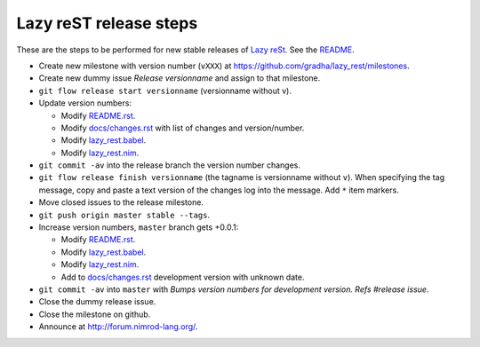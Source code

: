 =======================
Lazy reST release steps
=======================

These are the steps to be performed for new stable releases of `Lazy reSt
<https://github.com/gradha/lazy_rest>`_. See the `README <../README.rst>`_.

* Create new milestone with version number (``vXXX``) at
  https://github.com/gradha/lazy_rest/milestones.
* Create new dummy issue `Release versionname` and assign to that milestone.
* ``git flow release start versionname`` (versionname without v).
* Update version numbers:

  * Modify `README.rst <../README.rst>`_.
  * Modify `docs/changes.rst <changes.rst>`_ with list of changes and
    version/number.
  * Modify `lazy_rest.babel <../lazy_rest.babel>`_.
  * Modify `lazy_rest.nim <../lazy_rest.nim>`_.

* ``git commit -av`` into the release branch the version number changes.
* ``git flow release finish versionname`` (the tagname is versionname without
  ``v``). When specifying the tag message, copy and paste a text version of the
  changes log into the message. Add ``*`` item markers.
* Move closed issues to the release milestone.
* ``git push origin master stable --tags``.

* Increase version numbers, ``master`` branch gets +0.0.1:

  * Modify `README.rst <../README.rst>`_.
  * Modify `lazy_rest.babel <../lazy_rest.babel>`_.
  * Modify `lazy_rest.nim <../lazy_rest.nim>`_.
  * Add to `docs/changes.rst <changes.rst>`_ development version with unknown
    date.

* ``git commit -av`` into ``master`` with *Bumps version numbers for
  development version. Refs #release issue*.

* Close the dummy release issue.
* Close the milestone on github.
* Announce at http://forum.nimrod-lang.org/.
